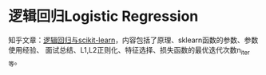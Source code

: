 * 逻辑回归Logistic Regression
知乎文章：[[https://zhuanlan.zhihu.com/p/104057002][逻辑回归与scikit-learn]]，内容包括了原理、sklearn函数的参数、参数使用经验、
面试总结、L1,L2正则化、特征选择、损失函数的最优迭代次数n_iter_等。
